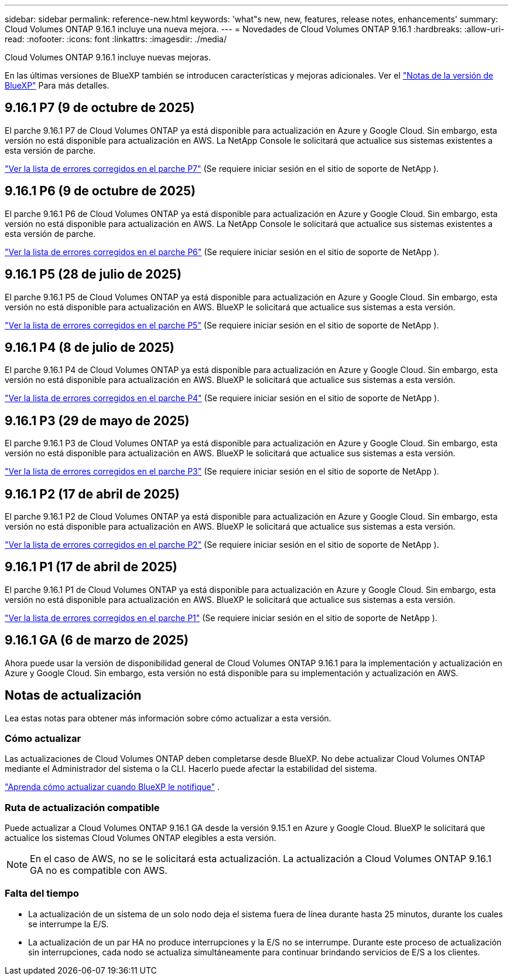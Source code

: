 ---
sidebar: sidebar 
permalink: reference-new.html 
keywords: 'what"s new, new, features, release notes, enhancements' 
summary: Cloud Volumes ONTAP 9.16.1 incluye una nueva mejora. 
---
= Novedades de Cloud Volumes ONTAP 9.16.1
:hardbreaks:
:allow-uri-read: 
:nofooter: 
:icons: font
:linkattrs: 
:imagesdir: ./media/


[role="lead"]
Cloud Volumes ONTAP 9.16.1 incluye nuevas mejoras.

En las últimas versiones de BlueXP también se introducen características y mejoras adicionales.  Ver el https://docs.netapp.com/us-en/bluexp-cloud-volumes-ontap/whats-new.html["Notas de la versión de BlueXP"^] Para más detalles.



== 9.16.1 P7 (9 de octubre de 2025)

El parche 9.16.1 P7 de Cloud Volumes ONTAP ya está disponible para actualización en Azure y Google Cloud.  Sin embargo, esta versión no está disponible para actualización en AWS. La NetApp Console le solicitará que actualice sus sistemas existentes a esta versión de parche.

link:https://mysupport.netapp.com/site/products/all/details/cloud-volumes-ontap/downloads-tab/download/62632/9.16.1P7["Ver la lista de errores corregidos en el parche P7"^] (Se requiere iniciar sesión en el sitio de soporte de NetApp ).



== 9.16.1 P6 (9 de octubre de 2025)

El parche 9.16.1 P6 de Cloud Volumes ONTAP ya está disponible para actualización en Azure y Google Cloud.  Sin embargo, esta versión no está disponible para actualización en AWS. La NetApp Console le solicitará que actualice sus sistemas existentes a esta versión de parche.

link:https://mysupport.netapp.com/site/products/all/details/cloud-volumes-ontap/downloads-tab/download/62632/9.16.1P6["Ver la lista de errores corregidos en el parche P6"^] (Se requiere iniciar sesión en el sitio de soporte de NetApp ).



== 9.16.1 P5 (28 de julio de 2025)

El parche 9.16.1 P5 de Cloud Volumes ONTAP ya está disponible para actualización en Azure y Google Cloud.  Sin embargo, esta versión no está disponible para actualización en AWS. BlueXP le solicitará que actualice sus sistemas a esta versión.

link:https://mysupport.netapp.com/site/products/all/details/cloud-volumes-ontap/downloads-tab/download/62632/9.16.1P5["Ver la lista de errores corregidos en el parche P5"^] (Se requiere iniciar sesión en el sitio de soporte de NetApp ).



== 9.16.1 P4 (8 de julio de 2025)

El parche 9.16.1 P4 de Cloud Volumes ONTAP ya está disponible para actualización en Azure y Google Cloud.  Sin embargo, esta versión no está disponible para actualización en AWS. BlueXP le solicitará que actualice sus sistemas a esta versión.

link:https://mysupport.netapp.com/site/products/all/details/cloud-volumes-ontap/downloads-tab/download/62632/9.16.1P4["Ver la lista de errores corregidos en el parche P4"^] (Se requiere iniciar sesión en el sitio de soporte de NetApp ).



== 9.16.1 P3 (29 de mayo de 2025)

El parche 9.16.1 P3 de Cloud Volumes ONTAP ya está disponible para actualización en Azure y Google Cloud.  Sin embargo, esta versión no está disponible para actualización en AWS. BlueXP le solicitará que actualice sus sistemas a esta versión.

link:https://mysupport.netapp.com/site/products/all/details/cloud-volumes-ontap/downloads-tab/download/62632/9.16.1P3["Ver la lista de errores corregidos en el parche P3"^] (Se requiere iniciar sesión en el sitio de soporte de NetApp ).



== 9.16.1 P2 (17 de abril de 2025)

El parche 9.16.1 P2 de Cloud Volumes ONTAP ya está disponible para actualización en Azure y Google Cloud.  Sin embargo, esta versión no está disponible para actualización en AWS. BlueXP le solicitará que actualice sus sistemas a esta versión.

link:https://mysupport.netapp.com/site/products/all/details/cloud-volumes-ontap/downloads-tab/download/62632/9.16.1P2["Ver la lista de errores corregidos en el parche P2"^] (Se requiere iniciar sesión en el sitio de soporte de NetApp ).



== 9.16.1 P1 (17 de abril de 2025)

El parche 9.16.1 P1 de Cloud Volumes ONTAP ya está disponible para actualización en Azure y Google Cloud.  Sin embargo, esta versión no está disponible para actualización en AWS. BlueXP le solicitará que actualice sus sistemas a esta versión.

link:https://mysupport.netapp.com/site/products/all/details/cloud-volumes-ontap/downloads-tab/download/62632/9.16.1P1["Ver la lista de errores corregidos en el parche P1"^] (Se requiere iniciar sesión en el sitio de soporte de NetApp ).



== 9.16.1 GA (6 de marzo de 2025)

Ahora puede usar la versión de disponibilidad general de Cloud Volumes ONTAP 9.16.1 para la implementación y actualización en Azure y Google Cloud. Sin embargo, esta versión no está disponible para su implementación y actualización en AWS.



== Notas de actualización

Lea estas notas para obtener más información sobre cómo actualizar a esta versión.



=== Cómo actualizar

Las actualizaciones de Cloud Volumes ONTAP deben completarse desde BlueXP.  No debe actualizar Cloud Volumes ONTAP mediante el Administrador del sistema o la CLI.  Hacerlo puede afectar la estabilidad del sistema.

link:http://docs.netapp.com/us-en/bluexp-cloud-volumes-ontap/task-updating-ontap-cloud.html["Aprenda cómo actualizar cuando BlueXP le notifique"^] .



=== Ruta de actualización compatible

Puede actualizar a Cloud Volumes ONTAP 9.16.1 GA desde la versión 9.15.1 en Azure y Google Cloud. BlueXP le solicitará que actualice los sistemas Cloud Volumes ONTAP elegibles a esta versión.


NOTE: En el caso de AWS, no se le solicitará esta actualización. La actualización a Cloud Volumes ONTAP 9.16.1 GA no es compatible con AWS.



=== Falta del tiempo

* La actualización de un sistema de un solo nodo deja el sistema fuera de línea durante hasta 25 minutos, durante los cuales se interrumpe la E/S.
* La actualización de un par HA no produce interrupciones y la E/S no se interrumpe.  Durante este proceso de actualización sin interrupciones, cada nodo se actualiza simultáneamente para continuar brindando servicios de E/S a los clientes.

